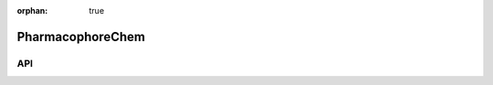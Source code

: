 :orphan: true

.. _objects-pharmacophore-chem:

PharmacophoreChem
~~~~~~~~~~~~~~~~~~~~~~~~~~~~~~~~~~~~~~~~~~~

API
=======================
